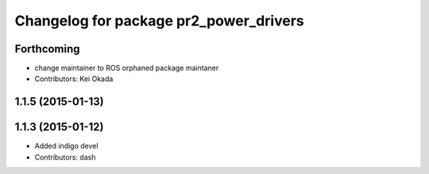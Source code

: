 ^^^^^^^^^^^^^^^^^^^^^^^^^^^^^^^^^^^^^^^
Changelog for package pr2_power_drivers
^^^^^^^^^^^^^^^^^^^^^^^^^^^^^^^^^^^^^^^

Forthcoming
-----------
* change maintainer to ROS orphaned package maintaner
* Contributors: Kei Okada

1.1.5 (2015-01-13)
------------------

1.1.3 (2015-01-12)
------------------
* Added indigo devel
* Contributors: dash
